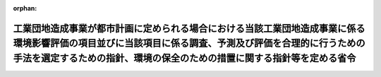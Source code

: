 .. _410M50004000024_20190701_501M60000800020:

:orphan:

==================================================================================================================================================================================================================================
工業団地造成事業が都市計画に定められる場合における当該工業団地造成事業に係る環境影響評価の項目並びに当該項目に係る調査、予測及び評価を合理的に行うための手法を選定するための指針、環境の保全のための措置に関する指針等を定める省令
==================================================================================================================================================================================================================================

.. raw:: html
    
    
    <main id="contentsLaw" class="active">
    <div id="innerDocument" class="active">
    
    
    
    
    <div style="margin-bottom: 12px;">
    <div id="lawTitleNo" style="font-size: 1.067rem; font-weight: bold;" class="_shokanBoxParent">平成十年建設省令第二十四号<div class="_shokanBox"></div>
    <div class="_inyoBox" id="_inyo_"></div>
    </div>
    <div id="lawTitle" style="margin-left: 3rem; font-size: 1.5rem; font-weight: bold; line-height: 1.25em;" class="_shokanBoxParent">
    <span data-xpath="">工業団地造成事業が都市計画に定められる場合における当該工業団地造成事業に係る環境影響評価の項目並びに当該項目に係る調査、予測及び評価を合理的に行うための手法を選定するための指針、環境の保全のための措置に関する指針等を定める省令</span><div class="_shokanBox" id="_shokan_"><div class="_shokanBtnIcons"></div></div>
    <div class="_inyoBox" id="_inyo_"></div>
    </div>
    </div><section id="EnactStatement" class="active EnactStatement"><div class="_div_EnactStatement _shokanBoxParent" style="text-indent: 1em;">
    <span data-xpath="">環境影響評価法（平成九年法律第八十一号）第三十九条第二項の規定により読み替えて適用される同法第四条第三項（同法第三十九条第二項の規定により読み替えて適用される同法第四条第四項及び同法第四十条第二項の規定により読み替えて適用される同法第二十九条第二項において準用する場合を含む。）並びに同法第四十条第二項の規定により読み替えて適用される同法第五条第一項、第六条第一項、第十一条第一項及び第十二条第一項の規定に基づき、工業団地造成事業が都市計画に定められる場合における当該工業団地造成事業に係る環境影響評価の項目並びに当該項目に係る調査、予測及び評価を合理的に行うための手法を選定するための指針、環境の保全のための措置に関する指針等を定める省令を次のように定める。</span><div class="_shokanBox" id="_shokan_"><div class="_shokanBtnIcons"></div></div>
    <div class="_inyoBox" id="_inyo_"></div>
    </div></section><section id="MainProvision" class="active MainProvision"><section id="" class="active Article"><div style="margin-left: 1em; font-weight: bold;" class="_div_ArticleCaption _shokanBoxParent">
    <span data-xpath="">（法第三十八条の六第三項の規定により読み替えて適用される法第三条の二第一項の主務省令で定める事項）</span><div class="_shokanBox" id="_shokan_"><div class="_shokanBtnIcons"></div></div>
    <div class="_inyoBox" id="_inyo_"></div>
    </div>
    <div style="margin-left: 1em; text-indent: -1em;" id="" class="_div_ArticleTitle _shokanBoxParent">
    <span style="font-weight: bold;">第一条</span>　<span data-xpath="">環境影響評価法施行令（平成九年政令第三百四十六号。以下「令」という。）別表第一の十の項の第二欄に掲げる要件に該当する第一種事業が都市計画に定められる場合における当該第一種事業（以下「都市計画第一種工業団地造成事業」という。）に係る環境影響評価法（以下「法」という。）第三十八条の六第三項の規定により読み替えて適用される法第三条の二第一項の主務省令で定める事項は、都市計画第一種工業団地造成事業が実施されるべき区域の位置及び都市計画第一種工業団地造成事業の規模（都市計画第一種工業団地造成事業の施行区域の面積をいう。以下同じ。）とする。</span><div class="_shokanBox" id="_shokan_"><div class="_shokanBtnIcons"></div></div>
    <div class="_inyoBox" id="_inyo_"></div>
    </div></section><section id="" class="active Article"><div style="margin-left: 1em; font-weight: bold;" class="_div_ArticleCaption _shokanBoxParent">
    <span data-xpath="">（計画段階配慮事項に係る検討）</span><div class="_shokanBox" id="_shokan_"><div class="_shokanBtnIcons"></div></div>
    <div class="_inyoBox" id="_inyo_"></div>
    </div>
    <div style="margin-left: 1em; text-indent: -1em;" id="" class="_div_ArticleTitle _shokanBoxParent">
    <span style="font-weight: bold;">第二条</span>　<span data-xpath="">都市計画第一種工業団地造成事業に係る法第三十八条の六第三項の規定により読み替えて適用される法第三条の二第一項の規定による計画段階配慮事項についての検討については、工業団地造成事業に係る環境影響評価の項目並びに当該項目に係る調査、予測及び評価を合理的に行うための手法を選定するための指針、環境の保全のための措置に関する指針等を定める省令（平成十年建設省令第十五号。以下「選定指針等省令」という。）第二条から第十条までの規定を準用する。</span><span data-xpath="">この場合において、選定指針等省令第二条中「第一種工業団地造成事業」とあるのは「都市計画第一種工業団地造成事業」と、選定指針等省令第三条第一項中「第一種工業団地造成事業」とあるのは「都市計画第一種工業団地造成事業」と、「を実施しようとする者」とあるのは「に係る都市計画決定権者（以下「第一種工業団地造成事業都市計画決定権者」という。）」と、同条第二項中「第一種工業団地造成事業を実施しようとする者」とあるのは「第一種工業団地造成事業都市計画決定権者」と、「第一種工業団地造成事業に」とあるのは「都市計画第一種工業団地造成事業に」と、「実施しない」とあるのは「都市計画に定めない」と、選定指針等省令第四条第一項中「第一種工業団地造成事業を実施しようとする者」とあるのは「第一種工業団地造成事業都市計画決定権者」と、「第一種工業団地造成事業に」とあるのは「都市計画第一種工業団地造成事業に」と、「第一種工業団地造成事業の」とあるのは「都市計画第一種工業団地造成事業の」と、「第一種工業団地造成事業実施想定区域」とあるのは「都市計画第一種工業団地造成事業実施想定区域」と、同条第二項中「第一種工業団地造成事業を実施しようとする者」とあるのは「第一種工業団地造成事業都市計画決定権者」と、選定指針等省令第五条第一項及び第二項中「第一種工業団地造成事業を実施しようとする者」とあるのは「第一種工業団地造成事業都市計画決定権者」と、「第一種工業団地造成事業に」とあるのは「都市計画第一種工業団地造成事業に」と、同項中「第一種工業団地造成事業の」とあるのは「都市計画第一種工業団地造成事業の」と、同条第四項から第六項までの規定中「第一種工業団地造成事業を実施しようとする者」とあるのは「第一種工業団地造成事業都市計画決定権者」と、選定指針等省令第六条及び第七条第一項中「第一種工業団地造成事業に」とあるのは「都市計画第一種工業団地造成事業に」と、「第一種工業団地造成事業を実施しようとする者」とあるのは「第一種工業団地造成事業都市計画決定権者」と、同項第三号中「第一種工業団地造成事業」とあるのは「都市計画第一種工業団地造成事業」と、同条第三項及び第四項中「第一種工業団地造成事業を実施しようとする者」とあるのは「第一種工業団地造成事業都市計画決定権者」と、選定指針等省令第八条第一項中「第一種工業団地造成事業を実施しようとする者」とあるのは「第一種工業団地造成事業都市計画決定権者」と、「第一種工業団地造成事業に」とあるのは「都市計画第一種工業団地造成事業に」と、同条第三項及び第四項中「第一種工業団地造成事業を実施しようとする者」とあるのは「第一種工業団地造成事業都市計画決定権者」と、同項中「第一種工業団地造成事業に」とあるのは「都市計画第一種工業団地造成事業に」と、選定指針等省令第九条中「第一種工業団地造成事業を実施しようとする者は」とあるのは「第一種工業団地造成事業都市計画決定権者は」と、「第一種工業団地造成事業に」とあるのは「都市計画第一種工業団地造成事業に」と、同条第二号及び第四号中「第一種工業団地造成事業」とあるのは「都市計画第一種工業団地造成事業」と、選定指針等省令第十条第一項中「第一種工業団地造成事業を実施しようとする者」とあるのは「第一種工業団地造成事業都市計画決定権者」と、「第一種工業団地造成事業に」とあるのは「都市計画第一種工業団地造成事業に」と、同条第二項及び第三項中「第一種工業団地造成事業を実施しようとする者」とあるのは「第一種工業団地造成事業都市計画決定権者」と、同項中「第一種工業団地造成事業に」とあるのは「都市計画第一種工業団地造成事業に」と、同条第四項中「第一種工業団地造成事業を実施しようとする者」とあるのは「第一種工業団地造成事業都市計画決定権者」と読み替えるものとする。</span><div class="_shokanBox" id="_shokan_"><div class="_shokanBtnIcons"></div></div>
    <div class="_inyoBox" id="_inyo_"></div>
    </div></section><section id="" class="active Article"><div style="margin-left: 1em; font-weight: bold;" class="_div_ArticleCaption _shokanBoxParent">
    <span data-xpath="">（計画段階環境配慮書に係る意見の聴取に関する指針）</span><div class="_shokanBox" id="_shokan_"><div class="_shokanBtnIcons"></div></div>
    <div class="_inyoBox" id="_inyo_"></div>
    </div>
    <div style="margin-left: 1em; text-indent: -1em;" id="" class="_div_ArticleTitle _shokanBoxParent">
    <span style="font-weight: bold;">第三条</span>　<span data-xpath="">都市計画第一種工業団地造成事業に係る法第三十八条の六第三項の規定により読み替えて適用される法第三条の七第一項の規定による配慮書の案又は配慮書についての意見の聴取については、選定指針等省令第十一条から第十四条までの規定を準用する。</span><span data-xpath="">この場合において、選定指針等省令第十一条中「第一種工業団地造成事業」とあるのは「都市計画第一種工業団地造成事業」と、選定指針等省令第十二条第一項及び第二項中「第一種工業団地造成事業を実施しようとする者」とあるのは「第一種工業団地造成事業都市計画決定権者」と、「第一種工業団地造成事業に」とあるのは「都市計画第一種工業団地造成事業に」と、同項中「法第三条の七第一項」とあるのは「法第三十八条の六第三項の規定により読み替えて適用される法第三条の七第一項」と、同条第三項中「第一種工業団地造成事業を実施しようとする者」とあるのは「第一種工業団地造成事業都市計画決定権者」と、「法第三条の七第一項」とあるのは「法第三十八条の六第三項の規定により読み替えて適用される法第三条の七第一項」と、「法第三条の四第一項」とあるのは「法第三十八条の六第三項の規定により読み替えて適用される法第三条の四第一項」と、選定指針等省令第十三条第一項中「第一種工業団地造成事業を実施しようとする者」とあるのは「第一種工業団地造成事業都市計画決定権者」と、「氏名及び住所（法人にあってはその名称、代表者の氏名及び主たる事務所の所在地）」とあるのは「名称」と、「第一種工業団地造成事業の」とあるのは「都市計画第一種工業団地造成事業の」と、「第一種工業団地造成事業実施想定区域」とあるのは「都市計画第一種工業団地造成事業実施想定区域」と、同条第三項から第五項までの規定中「第一種工業団地造成事業を実施しようとする者」とあるのは「第一種工業団地造成事業都市計画決定権者」と、選定指針等省令第十四条第一項中「第一種工業団地造成事業を実施しようとする者」とあるのは「第一種工業団地造成事業都市計画決定権者」と、同条第二項中「第一種工業団地造成事業に」とあるのは「都市計画第一種工業団地造成事業に」と、「第一種工業団地造成事業を実施しようとする者」とあるのは「第一種工業団地造成事業都市計画決定権者」と、同条第三項中「第一種工業団地造成事業」とあるのは「都市計画第一種工業団地造成事業」と、同条第四項中「第一種工業団地造成事業を実施しようとする者」とあるのは「第一種工業団地造成事業都市計画決定権者」と、同条第五項中「法第十条第四項」とあるのは「法第四十条第二項の規定により読み替えて適用される法第十条第四項」と、「第一種工業団地造成事業を実施しようとする者」とあるのは「第一種工業団地造成事業都市計画決定権者」と、同条第六項中「第一種工業団地造成事業を実施しようとする者」とあるのは「第一種工業団地造成事業都市計画決定権者」と読み替えるものとする。</span><div class="_shokanBox" id="_shokan_"><div class="_shokanBtnIcons"></div></div>
    <div class="_inyoBox" id="_inyo_"></div>
    </div></section><section id="" class="active Article"><div style="margin-left: 1em; font-weight: bold;" class="_div_ArticleCaption _shokanBoxParent">
    <span data-xpath="">（第二種事業の届出）</span><div class="_shokanBox" id="_shokan_"><div class="_shokanBtnIcons"></div></div>
    <div class="_inyoBox" id="_inyo_"></div>
    </div>
    <div style="margin-left: 1em; text-indent: -1em;" id="" class="_div_ArticleTitle _shokanBoxParent">
    <span style="font-weight: bold;">第四条</span>　<span data-xpath="">令別表第一の十の項の第三欄に掲げる要件に該当する第二種事業が都市計画に定められる場合における当該第二種事業（次条において「都市計画第二種工業団地造成事業」という。）に係る法第三十九条第二項の規定により読み替えて適用される法第四条第一項の規定による届出は、別記様式による届出書により行うものとする。</span><div class="_shokanBox" id="_shokan_"><div class="_shokanBtnIcons"></div></div>
    <div class="_inyoBox" id="_inyo_"></div>
    </div></section><section id="" class="active Article"><div style="margin-left: 1em; font-weight: bold;" class="_div_ArticleCaption _shokanBoxParent">
    <span data-xpath="">（第二種事業の判定の基準）</span><div class="_shokanBox" id="_shokan_"><div class="_shokanBtnIcons"></div></div>
    <div class="_inyoBox" id="_inyo_"></div>
    </div>
    <div style="margin-left: 1em; text-indent: -1em;" id="" class="_div_ArticleTitle _shokanBoxParent">
    <span style="font-weight: bold;">第五条</span>　<span data-xpath="">都市計画第二種工業団地造成事業に係る法第三十九条第二項の規定により読み替えて適用される法第四条第三項（法第三十九条第二項の規定により読み替えて適用される法第四条第四項及び法第四十条第二項の規定により読み替えて適用される法第二十九条第二項において準用する場合を含む。）の規定による判定については、選定指針等省令第十六条の規定を準用する。</span><span data-xpath="">この場合において、同条第一項中「法第四条第三項（同条第四項及び」とあるのは、「法第三十九条第二項の規定により読み替えて適用される法第四条第三項（法第三十九条第二項の規定により読み替えて適用される法第四条第四項及び法第四十条第二項の規定により読み替えて適用される」と読み替えるものとする。</span><div class="_shokanBox" id="_shokan_"><div class="_shokanBtnIcons"></div></div>
    <div class="_inyoBox" id="_inyo_"></div>
    </div>
    <div style="margin-left: 1em; text-indent: -1em;" class="_div_ParagraphSentence _shokanBoxParent">
    <span style="font-weight: bold;">２</span>　<span data-xpath="">前項の規定により選定指針等省令第十六条の規定を準用する場合において、都市計画同意権者が同項の判定を行うときは、選定指針等省令第十六条第一項第二号及び第四号に規定する地域の自然的社会的状況に関する入手可能な知見には、必要に応じ、都市計画法（昭和四十三年法律第百号）第六条第一項の規定による都市計画に関する基礎調査の結果その他の都市計画に関する資料（次条第二項において「基礎調査結果等資料」という。）により把握された都市計画第二種工業団地造成事業が実施されるべき区域又はその周囲の現況又は将来の見通しに関する知見を含むものとする。</span><div class="_shokanBox" id="_shokan_"><div class="_shokanBtnIcons"></div></div>
    <div class="_inyoBox" id="_inyo_"></div>
    </div></section><section id="" class="active Article"><div style="margin-left: 1em; font-weight: bold;" class="_div_ArticleCaption _shokanBoxParent">
    <span data-xpath="">（方法書の作成）</span><div class="_shokanBox" id="_shokan_"><div class="_shokanBtnIcons"></div></div>
    <div class="_inyoBox" id="_inyo_"></div>
    </div>
    <div style="margin-left: 1em; text-indent: -1em;" id="" class="_div_ArticleTitle _shokanBoxParent">
    <span style="font-weight: bold;">第六条</span>　<span data-xpath="">令別表第一の十の項の第二欄又は第三欄に掲げる要件に該当する都市計画対象事業（以下「都市計画対象工業団地造成事業」という。）に係る法第四十条第二項の規定により読み替えて適用される法第五条第一項の規定による方法書の作成については、選定指針等省令第十七条第一項から第四項までの規定を準用する。</span><span data-xpath="">この場合において、同条第一項中「対象事業」とあるのは「都市計画対象事業」と、「対象工業団地造成事業」という。」とあるのは「都市計画対象工業団地造成事業」という。」と、「事業者」とあるのは「都市計画決定権者」と、「対象工業団地造成事業に」とあるのは「都市計画対象工業団地造成事業に」と、「法第五条第一項第二号」とあるのは「法第四十条第二項の規定により読み替えて適用される法第五条第一項第二号」と、「対象工業団地造成事業の」とあるのは「都市計画対象工業団地造成事業の」と、「対象工業団地造成事業が」とあるのは「都市計画対象工業団地造成事業が」と、「対象工業団地造成事業実施区域」とあるのは「都市計画対象工業団地造成事業実施区域」と、同条第二項中「事業者」とあるのは「都市計画決定権者」と、「対象工業団地造成事業」とあるのは「都市計画対象工業団地造成事業」と、「法第五条第一項第三号」とあるのは「法第四十条第二項の規定により読み替えて適用される法第五条第一項第三号」と、同条第三項中「事業者」とあるのは「都市計画決定権者」と、「対象工業団地造成事業」とあるのは「都市計画対象工業団地造成事業」と、同条第四項中「事業者」とあるのは「都市計画決定権者」と、「対象工業団地造成事業」とあるのは「都市計画対象工業団地造成事業」と、「法第五条第一項第七号」とあるのは「法第四十条第二項の規定により読み替えて適用される法第五条第一項第七号」と読み替えるものとする。</span><div class="_shokanBox" id="_shokan_"><div class="_shokanBtnIcons"></div></div>
    <div class="_inyoBox" id="_inyo_"></div>
    </div>
    <div style="margin-left: 1em; text-indent: -1em;" class="_div_ParagraphSentence _shokanBoxParent">
    <span style="font-weight: bold;">２</span>　<span data-xpath="">前項の規定により選定指針等省令第十七条第一項から第四項までの規定を準用する場合において、都市計画決定権者は、都市計画対象工業団地造成事業に係る方法書に法第四十条第二項の規定により読み替えて適用される法第五条第一項第三号に掲げる事項を記載するに当たっては、必要に応じ、基礎調査結果等資料により把握された都市計画対象工業団地造成事業が実施されるべき区域又はその周囲の現況又は将来の見通しを記載するものとする。</span><div class="_shokanBox" id="_shokan_"><div class="_shokanBtnIcons"></div></div>
    <div class="_inyoBox" id="_inyo_"></div>
    </div></section><section id="" class="active Article"><div style="margin-left: 1em; font-weight: bold;" class="_div_ArticleCaption _shokanBoxParent">
    <span data-xpath="">（環境影響を受ける範囲と認められる地域）</span><div class="_shokanBox" id="_shokan_"><div class="_shokanBtnIcons"></div></div>
    <div class="_inyoBox" id="_inyo_"></div>
    </div>
    <div style="margin-left: 1em; text-indent: -1em;" id="" class="_div_ArticleTitle _shokanBoxParent">
    <span style="font-weight: bold;">第七条</span>　<span data-xpath="">都市計画対象工業団地造成事業に係る法第四十条第二項の規定により読み替えて適用される法第六条第一項の規定による方法書の送付については、選定指針等省令第十八条の規定を準用する。</span><span data-xpath="">この場合において、同条中「対象工業団地造成事業に」とあるのは「都市計画対象工業団地造成事業に」と、「法第六条第一項」とあるのは「法第四十条第二項の規定により読み替えて適用される法第六条第一項」と、「対象工業団地造成事業実施区域」とあるのは「都市計画対象工業団地造成事業実施区域」と読み替えるものとする。</span><div class="_shokanBox" id="_shokan_"><div class="_shokanBtnIcons"></div></div>
    <div class="_inyoBox" id="_inyo_"></div>
    </div></section><section id="" class="active Article"><div style="margin-left: 1em; font-weight: bold;" class="_div_ArticleCaption _shokanBoxParent">
    <span data-xpath="">（環境影響評価の項目等の選定に関する指針）</span><div class="_shokanBox" id="_shokan_"><div class="_shokanBtnIcons"></div></div>
    <div class="_inyoBox" id="_inyo_"></div>
    </div>
    <div style="margin-left: 1em; text-indent: -1em;" id="" class="_div_ArticleTitle _shokanBoxParent">
    <span style="font-weight: bold;">第八条</span>　<span data-xpath="">都市計画対象工業団地造成事業に係る法第四十条第二項の規定により読み替えて適用される法第十一条第一項の規定による環境影響評価の項目並びに調査、予測及び評価の手法の選定については、選定指針等省令第十九条から第二十七条までの規定を準用する。</span><span data-xpath="">この場合において、選定指針等省令第十九条中「対象工業団地造成事業」とあるのは「都市計画対象工業団地造成事業」と、選定指針等省令第二十条第一項中「事業者」とあるのは「都市計画決定権者」と、「対象工業団地造成事業に」とあるのは「都市計画対象工業団地造成事業に」と、「対象工業団地造成事業の」とあるのは「都市計画対象工業団地造成事業の」と、「対象工業団地造成事業実施区域」とあるのは「都市計画対象工業団地造成事業実施区域」と、同条第二項中「事業者」とあるのは「都市計画決定権者」と、「対象工業団地造成事業」とあるのは「都市計画対象工業団地造成事業」と、同条第三項中「事業者」とあるのは「都市計画決定権者」と、同項第二号中「対象工業団地造成事業」とあるのは「都市計画対象工業団地造成事業」と、選定指針等省令第二十一条第一項中「事業者」とあるのは「都市計画決定権者」と、「対象工業団地造成事業に」とあるのは「都市計画対象工業団地造成事業に」と、同項第二号中「対象工業団地造成事業実施区域」とあるのは「都市計画対象工業団地造成事業実施区域」と、同条第二項中「事業者」とあるのは「都市計画決定権者」と、同条第三項中「事業者」とあるのは「都市計画決定権者」と、「、対象工業団地造成事業」とあるのは「、都市計画対象工業団地造成事業」と、同項第一号中「対象工業団地造成事業に」とあるのは「都市計画対象工業団地造成事業に」と、「対象工業団地造成事業の」とあるのは「都市計画対象工業団地造成事業の」と、「対象工業団地造成事業実施区域」とあるのは「都市計画対象工業団地造成事業実施区域」と、同項第二号及び第三号中「対象工業団地造成事業」とあるのは「都市計画対象工業団地造成事業」と、同条第五項及び第六項中「事業者」とあるのは「都市計画決定権者」と、選定指針等省令第二十二条第一項中「対象工業団地造成事業」とあるのは「都市計画対象工業団地造成事業」と、「事業者」とあるのは「都市計画決定権者」と、同条第二項中「事業者」とあるのは「都市計画決定権者」と、選定指針等省令第二十三条第一項中「事業者」とあるのは「都市計画決定権者」と、「対象工業団地造成事業」とあるのは「都市計画対象工業団地造成事業」と、同条第二項中「事業者」とあるのは「都市計画決定権者」と、同条第三項及び第四項中「事業者」とあるのは「都市計画決定権者」と、「対象工業団地造成事業実施区域」とあるのは「都市計画対象工業団地造成事業実施区域」と、選定指針等省令第二十四条第一項中「事業者」とあるのは「都市計画決定権者」と、「対象工業団地造成事業」とあるのは「都市計画対象工業団地造成事業」と、選定指針等省令第二十五条第一項及び第二項中「事業者」とあるのは「都市計画決定権者」と、「対象工業団地造成事業」とあるのは「都市計画対象工業団地造成事業」と、同条第三項中「対象工業団地造成事業」とあるのは「都市計画対象工業団地造成事業」と、同条第四項中「事業者」とあるのは「都市計画決定権者」と、「対象工業団地造成事業」とあるのは「都市計画対象工業団地造成事業」と、選定指針等省令第二十六条中「事業者は」とあるのは「都市計画決定権者は」と、「対象工業団地造成事業」とあるのは「都市計画対象工業団地造成事業」と、選定指針等省令第二十七条第一項中「事業者」とあるのは「都市計画決定権者」と、「対象工業団地造成事業」とあるのは「都市計画対象工業団地造成事業」と、同条第二項から第四項までの規定中「事業者」とあるのは「都市計画決定権者」と、選定指針等省令別表第二中「対象工業団地造成事業実施区域」とあるのは「都市計画対象工業団地造成事業実施区域」と読み替えるものとする。</span><div class="_shokanBox" id="_shokan_"><div class="_shokanBtnIcons"></div></div>
    <div class="_inyoBox" id="_inyo_"></div>
    </div></section><section id="" class="active Article"><div style="margin-left: 1em; font-weight: bold;" class="_div_ArticleCaption _shokanBoxParent">
    <span data-xpath="">（環境保全措置に関する指針）</span><div class="_shokanBox" id="_shokan_"><div class="_shokanBtnIcons"></div></div>
    <div class="_inyoBox" id="_inyo_"></div>
    </div>
    <div style="margin-left: 1em; text-indent: -1em;" id="" class="_div_ArticleTitle _shokanBoxParent">
    <span style="font-weight: bold;">第九条</span>　<span data-xpath="">都市計画対象工業団地造成事業に係る法第四十条第二項の規定により読み替えて適用される法第十二条第一項の規定による環境影響評価の実施については、選定指針等省令第二十八条から第三十二条までの規定を準用する。</span><span data-xpath="">この場合において、選定指針等省令第二十八条中「対象工業団地造成事業」とあるのは「都市計画対象工業団地造成事業」と、選定指針等省令第二十九条中「事業者は」とあるのは「都市計画決定権者は」と、選定指針等省令第三十条中「事業者は」とあるのは「都市計画決定権者は」と、「対象工業団地造成事業」とあるのは「都市計画対象工業団地造成事業」と、選定指針等省令第三十一条中「事業者」とあるのは「都市計画決定権者」と、同条第三項中「第一種工業団地造成事業」とあるのは「都市計画第一種工業団地造成事業」と、選定指針等省令第三十二条第一項中「対象工業団地造成事業」とあるのは「都市計画対象工業団地造成事業」と、同条第二項及び第三項中「事業者は」とあるのは「都市計画決定権者は」と読み替えるものとする。</span><div class="_shokanBox" id="_shokan_"><div class="_shokanBtnIcons"></div></div>
    <div class="_inyoBox" id="_inyo_"></div>
    </div></section><section id="" class="active Article"><div style="margin-left: 1em; font-weight: bold;" class="_div_ArticleCaption _shokanBoxParent">
    <span data-xpath="">（準備書の作成）</span><div class="_shokanBox" id="_shokan_"><div class="_shokanBtnIcons"></div></div>
    <div class="_inyoBox" id="_inyo_"></div>
    </div>
    <div style="margin-left: 1em; text-indent: -1em;" id="" class="_div_ArticleTitle _shokanBoxParent">
    <span style="font-weight: bold;">第十条</span>　<span data-xpath="">都市計画対象工業団地造成事業に係る法第四十条第二項の規定により読み替えて適用される法第十四条第一項の規定による準備書の作成については、選定指針等省令第三十三条の規定を準用する。</span><span data-xpath="">この場合において、同条第一項中「事業者」とあるのは「都市計画決定権者」と、「法第十四条第一項」とあるのは「法第四十条第二項の規定により読み替えて適用される法第十四条第一項」と、「対象工業団地造成事業」とあるのは「都市計画対象工業団地造成事業」と、「法第五条第一項第二号に規定する対象事業」とあるのは「法第四十条第二項の規定により読み替えて適用される法第五条第一項第二号に規定する都市計画対象事業」と、同条第二項中「第十七条第二項から第五項まで」とあるのは「第十七条第二項から第四項まで」と、「法第十四条」とあるのは「法第四十条第二項の規定により読み替えて適用される法第十四条」と、「事業者」とあるのは「都市計画決定権者」と、「対象工業団地造成事業」とあるのは「都市計画対象工業団地造成事業」と、「第十四条第一項第五号」と、同条第五項中「第五条第二項」とあるのは「第十四条第二項において準用する法第五条第二項」とあるのは「第十四条第一項第五号」と、同条第三項中「事業者」とあるのは「都市計画決定権者」と、「対象工業団地造成事業」とあるのは「都市計画対象工業団地造成事業」と、「法第十四条第一項第七号イ」とあるのは「法第四十条第二項の規定により読み替えて適用される法第十四条第一項第七号イ」と、同条第四項中「事業者」とあるのは「都市計画決定権者」と、「対象工業団地造成事業」とあるのは「都市計画対象工業団地造成事業」と、「法第十四条第一項第七号ロ」とあるのは「法第四十条第二項の規定により読み替えて適用される法第十四条第一項第七号ロ」と、同条第五項中「事業者」とあるのは「都市計画決定権者」と、「対象工業団地造成事業」とあるのは「都市計画対象工業団地造成事業」と、「法第十四条第一項第七号ハ」とあるのは「法第四十条第二項の規定により読み替えて適用される法第十四条第一項第七号ハ」と、同条第六項中「事業者」とあるのは「都市計画決定権者」と、「対象工業団地造成事業」とあるのは「都市計画対象工業団地造成事業」と、「法第十四条第一項第七号ニ」とあるのは「法第四十条第二項の規定により読み替えて適用される法第十四条第一項第七号ニ」と読み替えるものとする。</span><div class="_shokanBox" id="_shokan_"><div class="_shokanBtnIcons"></div></div>
    <div class="_inyoBox" id="_inyo_"></div>
    </div>
    <div style="margin-left: 1em; text-indent: -1em;" class="_div_ParagraphSentence _shokanBoxParent">
    <span style="font-weight: bold;">２</span>　<span data-xpath="">第六条第二項の規定は、前項の準備書の作成について準用する。</span><span data-xpath="">この場合において、第六条第二項中「選定指針等省令第十七条第一項から第四項まで」とあるのは、「選定指針等省令第三十三条」と読み替えるものとする。</span><div class="_shokanBox" id="_shokan_"><div class="_shokanBtnIcons"></div></div>
    <div class="_inyoBox" id="_inyo_"></div>
    </div></section><section id="" class="active Article"><div style="margin-left: 1em; font-weight: bold;" class="_div_ArticleCaption _shokanBoxParent">
    <span data-xpath="">（評価書の作成）</span><div class="_shokanBox" id="_shokan_"><div class="_shokanBtnIcons"></div></div>
    <div class="_inyoBox" id="_inyo_"></div>
    </div>
    <div style="margin-left: 1em; text-indent: -1em;" id="" class="_div_ArticleTitle _shokanBoxParent">
    <span style="font-weight: bold;">第十一条</span>　<span data-xpath="">都市計画対象工業団地造成事業に係る法第四十条第二項の規定により読み替えて適用される法第二十一条第二項の規定による評価書の作成については、選定指針等省令第三十四条の規定を準用する。</span><span data-xpath="">この場合において、同条中「法第二十一条第二項」とあるのは「法第四十条第二項の規定により読み替えて適用される法第二十一条第二項」と、「事業者」とあるのは「都市計画決定権者」と、「対象工業団地造成事業」とあるのは「都市計画対象工業団地造成事業」と読み替えるものとする。</span><div class="_shokanBox" id="_shokan_"><div class="_shokanBtnIcons"></div></div>
    <div class="_inyoBox" id="_inyo_"></div>
    </div>
    <div style="margin-left: 1em; text-indent: -1em;" class="_div_ParagraphSentence _shokanBoxParent">
    <span style="font-weight: bold;">２</span>　<span data-xpath="">第六条第二項の規定は、前項の評価書の作成について準用する。</span><span data-xpath="">この場合において、第六条第二項中「選定指針等省令第十七条第一項から第四項まで」とあるのは、「選定指針等省令第三十四条」と読み替えるものとする。</span><div class="_shokanBox" id="_shokan_"><div class="_shokanBtnIcons"></div></div>
    <div class="_inyoBox" id="_inyo_"></div>
    </div></section><section id="" class="active Article"><div style="margin-left: 1em; font-weight: bold;" class="_div_ArticleCaption _shokanBoxParent">
    <span data-xpath="">（評価書の補正）</span><div class="_shokanBox" id="_shokan_"><div class="_shokanBtnIcons"></div></div>
    <div class="_inyoBox" id="_inyo_"></div>
    </div>
    <div style="margin-left: 1em; text-indent: -1em;" id="" class="_div_ArticleTitle _shokanBoxParent">
    <span style="font-weight: bold;">第十二条</span>　<span data-xpath="">都市計画対象工業団地造成事業に係る法第四十条第二項の規定により読み替えて適用される法第二十五条第二項の規定による評価書の補正については、選定指針等省令第三十五条の規定を準用する。</span><span data-xpath="">この場合において、同条中「事業者」とあるのは「都市計画決定権者」と、「法第二十五条第二項」とあるのは「法第四十条第二項の規定により読み替えて適用される法第二十五条第二項」と、「対象工業団地造成事業」とあるのは「都市計画対象工業団地造成事業」と読み替えるものとする。</span><div class="_shokanBox" id="_shokan_"><div class="_shokanBtnIcons"></div></div>
    <div class="_inyoBox" id="_inyo_"></div>
    </div></section><section id="" class="active Article"><div style="margin-left: 1em; font-weight: bold;" class="_div_ArticleCaption _shokanBoxParent">
    <span data-xpath="">（報告書作成に関する指針）</span><div class="_shokanBox" id="_shokan_"><div class="_shokanBtnIcons"></div></div>
    <div class="_inyoBox" id="_inyo_"></div>
    </div>
    <div style="margin-left: 1em; text-indent: -1em;" id="" class="_div_ArticleTitle _shokanBoxParent">
    <span style="font-weight: bold;">第十三条</span>　<span data-xpath="">都市計画対象工業団地造成事業に係る法第四十条の二の規定により読み替えて適用される法第三十八条の二第一項の規定による報告書の作成については、選定指針等省令第三十六条から第三十八条までの規定を準用する。</span><span data-xpath="">この場合において、選定指針等省令第三十六条中「対象工業団地造成事業」とあるのは「都市計画対象工業団地造成事業」と、選定指針等省令第三十七条第一項中「法第二十七条の公告を行った事業者」とあるのは「都市計画事業者」と、「対象工業団地造成事業」とあるのは「都市計画対象工業団地造成事業」と、「当該事業者」とあるのは「当該都市計画事業者」と、同条第二項中「法第二十七条の公告を行った事業者」とあるのは「都市計画事業者」と、「対象工業団地造成事業」とあるのは「都市計画対象工業団地造成事業」と、選定指針等省令第三十八条第一項中「法第二十七条の公告を行った事業者」とあるのは「都市計画事業者」と、「事業者の」とあるのは「都市計画事業者の」と、「対象工業団地造成事業」とあるのは「都市計画対象工業団地造成事業」と、同条第二項中「法第二十七条の公告を行った事業者」とあるのは「都市計画事業者」と、「対象工業団地造成事業」とあるのは「都市計画対象工業団地造成事業」と、「当該事業者」とあるのは「当該都市計画事業者」と読み替えるものとする。</span><div class="_shokanBox" id="_shokan_"><div class="_shokanBtnIcons"></div></div>
    <div class="_inyoBox" id="_inyo_"></div>
    </div></section></section><section id="" class="active SupplProvision"><div class="_div_SupplProvisionLabel SupplProvisionLabel _shokanBoxParent" style="margin-bottom: 10px; margin-left: 3em; font-weight: bold;">
    <span data-xpath="">附　則</span><div class="_shokanBox" id="_shokan_"><div class="_shokanBtnIcons"></div></div>
    <div class="_inyoBox" id="_inyo_"></div>
    </div>
    <section class="active Paragraph"><div style="text-indent: 1em;" class="_div_ParagraphSentence _shokanBoxParent">
    <span data-xpath="">この省令は、公布の日から施行する。</span><div class="_shokanBox" id="_shokan_"><div class="_shokanBtnIcons"></div></div>
    <div class="_inyoBox" id="_inyo_"></div>
    </div></section></section><section id="" class="active SupplProvision"><div class="_div_SupplProvisionLabel SupplProvisionLabel _shokanBoxParent" style="margin-bottom: 10px; margin-left: 3em; font-weight: bold;">
    <span data-xpath="">附　則</span>　（平成一一年六月一一日建設省令第三二号）<div class="_shokanBox" id="_shokan_"><div class="_shokanBtnIcons"></div></div>
    <div class="_inyoBox" id="_inyo_"></div>
    </div>
    <section class="active Paragraph"><div style="text-indent: 1em;" class="_div_ParagraphSentence _shokanBoxParent">
    <span data-xpath="">この省令は、環境影響評価法の施行の日（平成十一年六月十二日）から施行する。</span><div class="_shokanBox" id="_shokan_"><div class="_shokanBtnIcons"></div></div>
    <div class="_inyoBox" id="_inyo_"></div>
    </div></section></section><section id="" class="active SupplProvision"><div class="_div_SupplProvisionLabel SupplProvisionLabel _shokanBoxParent" style="margin-bottom: 10px; margin-left: 3em; font-weight: bold;">
    <span data-xpath="">附　則</span>　（平成一二年一月一四日建設省令第六号）<div class="_shokanBox" id="_shokan_"><div class="_shokanBtnIcons"></div></div>
    <div class="_inyoBox" id="_inyo_"></div>
    </div>
    <section class="active Paragraph"><div style="text-indent: 1em;" class="_div_ParagraphSentence _shokanBoxParent">
    <span data-xpath="">この省令は、地方分権の推進を図るための関係法律の整備等に関する法律（平成十一年法律第八十七号）の施行の日（平成十二年四月一日）から施行する。</span><div class="_shokanBox" id="_shokan_"><div class="_shokanBtnIcons"></div></div>
    <div class="_inyoBox" id="_inyo_"></div>
    </div></section></section><section id="" class="active SupplProvision"><div class="_div_SupplProvisionLabel SupplProvisionLabel _shokanBoxParent" style="margin-bottom: 10px; margin-left: 3em; font-weight: bold;">
    <span data-xpath="">附　則</span>　（平成一八年三月三〇日国土交通省令第二〇号）　抄<div class="_shokanBox" id="_shokan_"><div class="_shokanBtnIcons"></div></div>
    <div class="_inyoBox" id="_inyo_"></div>
    </div>
    <section id="" class="active Article"><div style="margin-left: 1em; font-weight: bold;" class="_div_ArticleCaption _shokanBoxParent">
    <span data-xpath="">（施行期日）</span><div class="_shokanBox" id="_shokan_"><div class="_shokanBtnIcons"></div></div>
    <div class="_inyoBox" id="_inyo_"></div>
    </div>
    <div style="margin-left: 1em; text-indent: -1em;" id="" class="_div_ArticleTitle _shokanBoxParent">
    <span style="font-weight: bold;">第一条</span>　<span data-xpath="">この省令は、平成十八年九月三十日から施行する。</span><div class="_shokanBox" id="_shokan_"><div class="_shokanBtnIcons"></div></div>
    <div class="_inyoBox" id="_inyo_"></div>
    </div></section></section><section id="" class="active SupplProvision"><div class="_div_SupplProvisionLabel SupplProvisionLabel _shokanBoxParent" style="margin-bottom: 10px; margin-left: 3em; font-weight: bold;">
    <span data-xpath="">附　則</span>　（平成二五年四月一日国土交通省令第二八号）<div class="_shokanBox" id="_shokan_"><div class="_shokanBtnIcons"></div></div>
    <div class="_inyoBox" id="_inyo_"></div>
    </div>
    <section class="active Paragraph"><div style="text-indent: 1em;" class="_div_ParagraphSentence _shokanBoxParent">
    <span data-xpath="">この省令は、平成二十五年四月一日から施行する。</span><div class="_shokanBox" id="_shokan_"><div class="_shokanBtnIcons"></div></div>
    <div class="_inyoBox" id="_inyo_"></div>
    </div></section></section><section id="" class="active SupplProvision"><div class="_div_SupplProvisionLabel SupplProvisionLabel _shokanBoxParent" style="margin-bottom: 10px; margin-left: 3em; font-weight: bold;">
    <span data-xpath="">附　則</span>　（令和元年六月二八日国土交通省令第二〇号）<div class="_shokanBox" id="_shokan_"><div class="_shokanBtnIcons"></div></div>
    <div class="_inyoBox" id="_inyo_"></div>
    </div>
    <section class="active Paragraph"><div style="text-indent: 1em;" class="_div_ParagraphSentence _shokanBoxParent">
    <span data-xpath="">この省令は、不正競争防止法等の一部を改正する法律の施行の日（令和元年七月一日）から施行する。</span><div class="_shokanBox" id="_shokan_"><div class="_shokanBtnIcons"></div></div>
    <div class="_inyoBox" id="_inyo_"></div>
    </div></section></section><section id="" class="active AppdxStyle"><div style="font-weight:600;" class="_div_AppdxStyleTitle _shokanBoxParent">別記様式（第一条関係）<div class="_shokanBox" id="_shokan_"><div class="_shokanBtnIcons"></div></div>
    <div class="_inyoBox" id="_inyo_"></div>
    </div>
    <div>
              <a href="/./pict/H10F04201000024_1907161507_001.pdf" target="_blank" style="margin-left:2em;" class="fig_pdf_icon"></a>
            </div></section>
    
    
    
    
    
    </div>
    </main>
    
    
